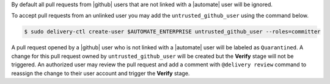 .. The contents of this file may be included in multiple topics (using the includes directive).
.. The contents of this file should be modified in a way that preserves its ability to appear in multiple topics.


By default all pull requests from |github| users that are not linked with a |automate| user will be ignored.

To accept pull requests from an unlinked user you may add the ``untrusted_github_user`` using the command below.

.. code-block:: bash

   $ sudo delivery-ctl create-user $AUTOMATE_ENTERPRISE untrusted_github_user --roles=committer

A pull request opened by a |github| user who is not linked with a |automate| user will be labeled as ``Quarantined``. A change for this pull request owned by ``untrusted_github_user`` will be created but the **Verify** stage will not be triggered. An authorized user may review the pull request and add a comment with ``@delivery review`` command to reassign the change to their user account and trigger the **Verify** stage.
